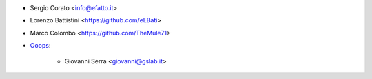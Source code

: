 * Sergio Corato <info@efatto.it>
* Lorenzo Battistini <https://github.com/eLBati>
* Marco Colombo <https://github.com/TheMule71>

* `Ooops <https://www.ooops404.com>`_:

   * Giovanni Serra <giovanni@gslab.it>
